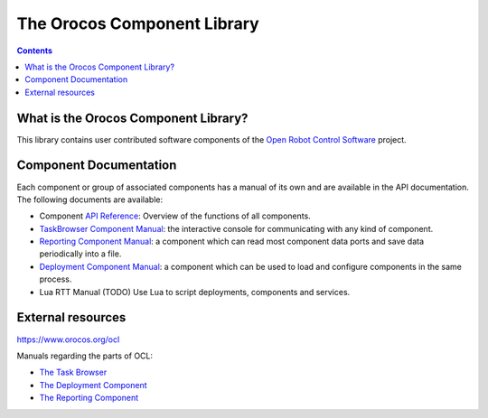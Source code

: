 
============================
The Orocos Component Library
============================

.. contents::
   :depth: 3
..

What is the Orocos Component Library?
=====================================

This library contains user contributed software components of the `Open
Robot Control Software <http://www.orocos.org>`__ project.

Component Documentation
=======================

Each component or group of associated components has a manual of its own
and are available in the API documentation. The following documents are
available:

-  Component `API Reference <https://orocos.github.io/ocl/toolchain-2.9/api/html/>`__: Overview of the
   functions of all components.

-  `TaskBrowser Component Manual <orocos-taskbrowser.html>`__: the
   interactive console for communicating with any kind of component.

-  `Reporting Component Manual <orocos-reporting.html>`__: a component
   which can read most component data ports and save data periodically
   into a file.

-  `Deployment Component Manual <orocos-deployment.html>`__: a component
   which can be used to load and configure components in the same
   process.

-  Lua RTT Manual (TODO) Use Lua to script deployments,
   components and services.


External resources
==================

`https://www.orocos.org/ocl <https://www.orocos.org/ocl>`_

Manuals regarding the parts of OCL:

- `The Task Browser <https://orocos.github.io/ocl/toolchain-2.9/xml/orocos-taskbrowser.html>`_
- `The Deployment Component <https://orocos.github.io/ocl/toolchain-2.9/xml/orocos-deployment.html>`_
- `The Reporting Component <https://orocos.github.io/ocl/toolchain-2.9/xml/orocos-reporting.html>`_
